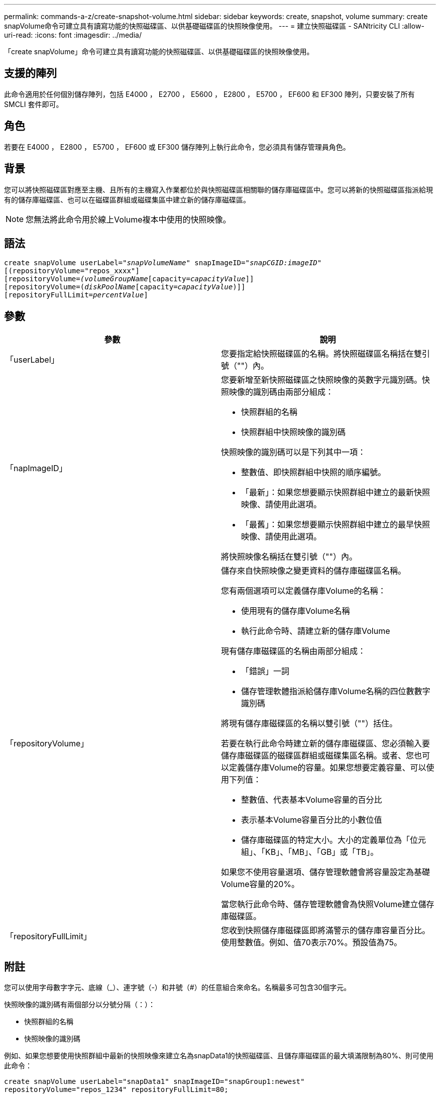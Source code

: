 ---
permalink: commands-a-z/create-snapshot-volume.html 
sidebar: sidebar 
keywords: create, snapshot, volume 
summary: create snapVolume命令可建立具有讀寫功能的快照磁碟區、以供基礎磁碟區的快照映像使用。 
---
= 建立快照磁碟區 - SANtricity CLI
:allow-uri-read: 
:icons: font
:imagesdir: ../media/


[role="lead"]
「create snapVolume」命令可建立具有讀寫功能的快照磁碟區、以供基礎磁碟區的快照映像使用。



== 支援的陣列

此命令適用於任何個別儲存陣列，包括 E4000 ， E2700 ， E5600 ， E2800 ， E5700 ， EF600 和 EF300 陣列，只要安裝了所有 SMCLI 套件即可。



== 角色

若要在 E4000 ， E2800 ， E5700 ， EF600 或 EF300 儲存陣列上執行此命令，您必須具有儲存管理員角色。



== 背景

您可以將快照磁碟區對應至主機、且所有的主機寫入作業都位於與快照磁碟區相關聯的儲存庫磁碟區中。您可以將新的快照磁碟區指派給現有的儲存庫磁碟區、也可以在磁碟區群組或磁碟集區中建立新的儲存庫磁碟區。

[NOTE]
====
您無法將此命令用於線上Volume複本中使用的快照映像。

====


== 語法

[source, cli, subs="+macros"]
----
create snapVolume userLabel=pass:quotes[_"snapVolumeName_" snapImageID="_snapCGID:imageID_"]
[(repositoryVolume="repos_xxxx"]
[repositoryVolume=pass:quotes[_(volumeGroupName_]pass:quotes[[capacity=_capacityValue_]]]
[repositoryVolume=pass:quotes[(_diskPoolName_]pass:quotes[[capacity=_capacityValue_])]]
[repositoryFullLimit=pass:quotes[_percentValue_]]
----


== 參數

|===
| 參數 | 說明 


 a| 
「userLabel」
 a| 
您要指定給快照磁碟區的名稱。將快照磁碟區名稱括在雙引號（""）內。



 a| 
「napImageID」
 a| 
您要新增至新快照磁碟區之快照映像的英數字元識別碼。快照映像的識別碼由兩部分組成：

* 快照群組的名稱
* 快照群組中快照映像的識別碼


快照映像的識別碼可以是下列其中一項：

* 整數值、即快照群組中快照的順序編號。
* 「最新」：如果您想要顯示快照群組中建立的最新快照映像、請使用此選項。
* 「最舊」：如果您想要顯示快照群組中建立的最早快照映像、請使用此選項。


將快照映像名稱括在雙引號（""）內。



 a| 
「repositoryVolume」
 a| 
儲存來自快照映像之變更資料的儲存庫磁碟區名稱。

您有兩個選項可以定義儲存庫Volume的名稱：

* 使用現有的儲存庫Volume名稱
* 執行此命令時、請建立新的儲存庫Volume


現有儲存庫磁碟區的名稱由兩部分組成：

* 「錯誤」一詞
* 儲存管理軟體指派給儲存庫Volume名稱的四位數數字識別碼


將現有儲存庫磁碟區的名稱以雙引號（""）括住。

若要在執行此命令時建立新的儲存庫磁碟區、您必須輸入要儲存庫磁碟區的磁碟區群組或磁碟集區名稱。或者、您也可以定義儲存庫Volume的容量。如果您想要定義容量、可以使用下列值：

* 整數值、代表基本Volume容量的百分比
* 表示基本Volume容量百分比的小數位值
* 儲存庫磁碟區的特定大小。大小的定義單位為「位元組」、「KB」、「MB」、「GB」或「TB」。


如果您不使用容量選項、儲存管理軟體會將容量設定為基礎Volume容量的20%。

當您執行此命令時、儲存管理軟體會為快照Volume建立儲存庫磁碟區。



 a| 
「repositoryFullLimit」
 a| 
您收到快照儲存庫磁碟區即將滿警示的儲存庫容量百分比。使用整數值。例如、值70表示70%。預設值為75。

|===


== 附註

您可以使用字母數字字元、底線（_）、連字號（-）和井號（#）的任意組合來命名。名稱最多可包含30個字元。

快照映像的識別碼有兩個部分以分號分隔（：）：

* 快照群組的名稱
* 快照映像的識別碼


例如、如果您想要使用快照群組中最新的快照映像來建立名為snapData1的快照磁碟區、且儲存庫磁碟區的最大填滿限制為80%、則可使用此命令：

[listing]
----
create snapVolume userLabel="snapData1" snapImageID="snapGroup1:newest"
repositoryVolume="repos_1234" repositoryFullLimit=80;
----
建立新的快照群組時、儲存管理軟體和韌體會自動建立儲存庫Volume識別碼。您無法重新命名儲存庫磁碟區、因為重新命名儲存庫磁碟區會中斷與快照映像的連結。



== 最低韌體層級

7.83
